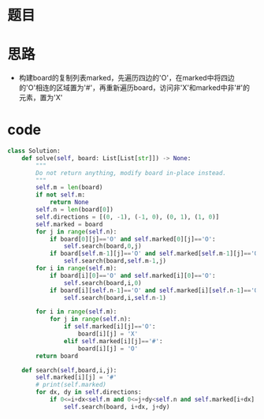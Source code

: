 * 题目
#+DOWNLOADED: file:/var/folders/73/53s3wczx1l32608prn_fdgrm0000gn/T/TemporaryItems/（screencaptureui正在存储文稿，已完成79）/截屏2020-06-06 上午11.20.16.png @ 2020-06-06 11:20:18
[[file:Screen-Pictures/%E9%A2%98%E7%9B%AE/2020-06-06_11-20-18_%E6%88%AA%E5%B1%8F2020-06-06%20%E4%B8%8A%E5%8D%8811.20.16.png]]
* 思路
  + 构建board的复制列表marked，先遍历四边的'O'，在marked中将四边的'O'相连的区域置为'#'，再重新遍历board，访问非'X'和marked中非'#'的元素，置为'X'
* code
#+BEGIN_SRC python
class Solution:
    def solve(self, board: List[List[str]]) -> None:
        """
        Do not return anything, modify board in-place instead.
        """
        self.m = len(board)
        if not self.m:
            return None
        self.n = len(board[0])
        self.directions = [(0, -1), (-1, 0), (0, 1), (1, 0)]
        self.marked = board
        for j in range(self.n):
            if board[0][j]=='O' and self.marked[0][j]=='O':
                self.search(board,0,j)
            if board[self.m-1][j]=='O' and self.marked[self.m-1][j]=='O':
                self.search(board,self.m-1,j)
        for i in range(self.m):
            if board[i][0]=='O' and self.marked[i][0]=='O':
                self.search(board,i,0)
            if board[i][self.n-1]=='O' and self.marked[i][self.n-1]=='O':
                self.search(board,i,self.n-1)

        for i in range(self.m):
            for j in range(self.n):
                if self.marked[i][j]=='O':
                    board[i][j] = 'X'
                elif self.marked[i][j]=='#':
                    board[i][j] = 'O'
        return board

    def search(self,board,i,j):
        self.marked[i][j] = '#'
        # print(self.marked)
        for dx, dy in self.directions:
            if 0<=i+dx<self.m and 0<=j+dy<self.n and self.marked[i+dx][j+dy]=='O':
                self.search(board, i+dx, j+dy)
#+END_SRC
